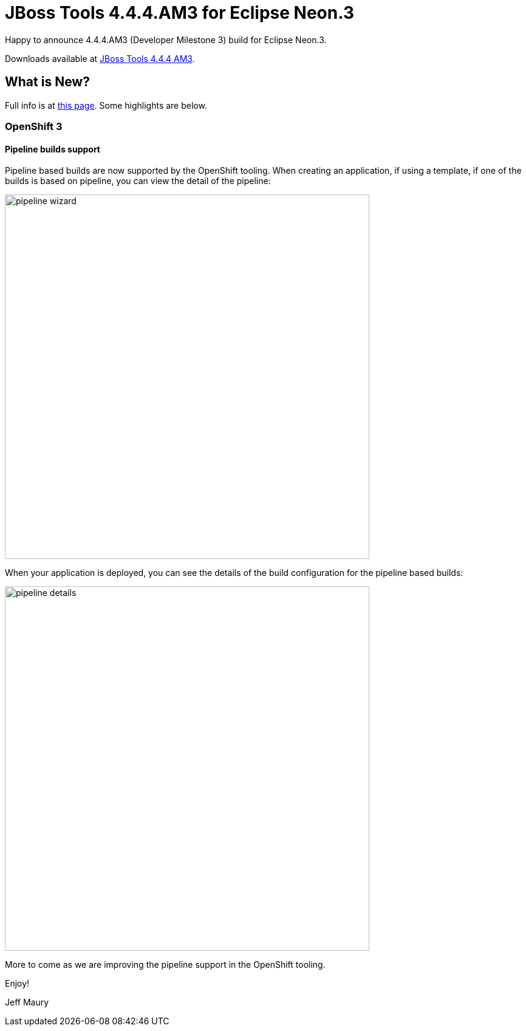 = JBoss Tools 4.4.4.AM3 for Eclipse Neon.3
:page-layout: blog
:page-author: jeffmaury
:page-tags: [release, jbosstools, jbosscentral]
:page-date: 2017-04-25

Happy to announce 4.4.4.AM3 (Developer Milestone 3) build for Eclipse Neon.3.

Downloads available at link:/downloads/jbosstools/neon/4.4.4.AM3.html[JBoss Tools 4.4.4 AM3].

== What is New?

Full info is at link:/documentation/whatsnew/jbosstools/4.4.4.AM3.html[this page]. Some highlights are below.

=== OpenShift 3

==== Pipeline builds support

Pipeline based builds are now supported by the OpenShift tooling. 
When creating an application, if using a template, if one of the builds is based on pipeline, you can view the detail
of the pipeline:

image::/documentation/whatsnew/openshift/images/pipeline-wizard.png[width=600]

When your application is deployed, you can see the details of the build configuration for the pipeline based builds:

image::/documentation/whatsnew/openshift/images/pipeline-details.png[width=600]

More to come as we are improving the pipeline support in the OpenShift tooling.

Enjoy!

Jeff Maury
